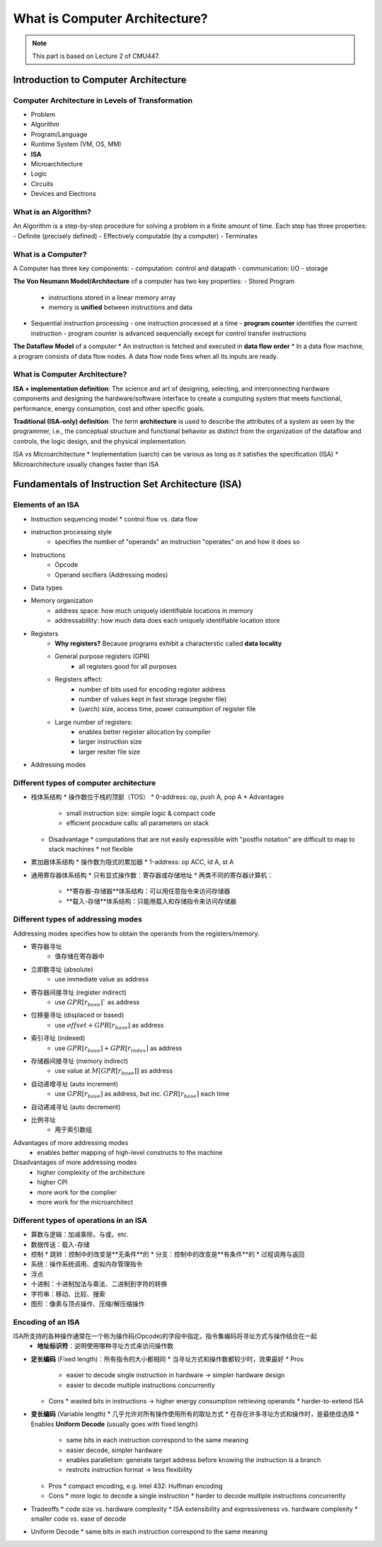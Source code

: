 What is Computer Architecture?
====================

.. note::

   This part is based on Lecture 2 of CMU447.

Introduction to Computer Architecture
--------

Computer Architecture in Levels of Transformation
~~~~~~~~

- Problem
- Algorithm
- Program/Language
- Runtime System (VM, OS, MM)
- **ISA**
- Microarchitecture
- Logic
- Circuits
- Devices and Electrons


What is an Algorithm?
~~~~~~~~

An Algorithm is a step-by-step procedure for solving a problem in a finite amount of time.
Each step has three properties:
- Definite (precisely defined)
- Effectively computable (by a computer)
- Terminates

What is a Computer?
~~~~~~~~

A Computer has three key components:
- computation: control and datapath
- communication: I/O
- storage

**The Von Neumann Model/Architecture** of a computer has two key properties:
- Stored Program
  - instructions stored in a linear memory array
  - memory is **unified** between instructions and data
- Sequential instruction processing
  - one instruction processed at a time
  - **program counter** identifies the current instruction
  - program counter is advanced sequencially except for control transfer instructions

**The Dataflow Model** of a computer
* An instruction is fetched and executed in **data flow order**
* In a data flow machine, a program consists of data flow nodes. A data flow node fires when all its inputs are ready.

What is Computer Architecture?
~~~~~~~~

**ISA + implementation definition**:
The science and art of designing, selecting, and interconnecting hardware components and designing the hardware/software interface to create a computing system that meets functional, performance, energy consumption, cost and other specific goals.

**Traditional (ISA-only) definition**:
The term **architecture** is used to describe the attributes of a system as seen by the programmer, i.e., the conceptual structure and functional behavior as distinct from the organization of the dataflow and controls, the logic design, and the physical implementation.

ISA vs Microarchitecture
* Implementation (uarch) can be various as long as it satisfies the specification (ISA)
* Microarchitecture usually changes faster than ISA


Fundamentals of Instruction Set Architecture (ISA)
--------

Elements of an ISA
~~~~~~~~

* Instruction sequencing model
  * control flow vs. data flow
* instruction processing style
	* specifies the number of "operands" an instruction "operates" on and how it does so
* Instructions
	* Opcode
	* Operand secifiers (Addressing modes)
* Data types
* Memory organization
	* address space: how much uniquely identifiable locations in memory
	* addressablility: how much data does each uniquely identifiable location store
* Registers
	* **Why registers?** Because programs exhibit a characterstic called **data locality**
	* General purpose registers (GPR)
		* all registers good for all purposes
	* Registers affect:
		* number of bits used for encoding register address
		* number of values kept in fast storage (register file)
		* (uarch) size, access time, power consumption of register file
	* Large number of registers:
		* enables better register allocation by compiler
		* larger instruction size
		* larger resiter file size
* Addressing modes


Different types of computer architecture
~~~~~~~~

* 栈体系结构
  * 操作数位于栈的顶部（TOS）
  * 0-address: op, push A, pop A
  * Advantages
    * small instruction size: simple logic & compact code
    * efficient procedure calls: all parameters on stack
  * Disadvantage
    * computations that are not easily expressible with "postfix notation" are difficult to map to stack machines
    * not flexible
* 累加器体系结构
  * 操作数为隐式的累加器
  * 1-address: op ACC, ld A, st A
* 通用寄存器体系结构
  * 只有显式操作数：寄存器或存储地址
  * 两类不同的寄存器计算机：
    * **寄存器-存储器**体系结构：可以用任意指令来访问存储器
    * **载入-存储**体系结构：只能用载入和存储指令来访问存储器


Different types of addressing modes
~~~~~~~~

Addressing modes specifies how to obtain the operands from the registers/memory.

* 寄存器寻址
	* 值存储在寄存器中
* 立即数寻址 (absolute)
	* use immediate value as address
* 寄存器间接寻址 (register indirect)
	* use :math:`GPR[r_{base}]`` as address
* 位移量寻址 (displaced or based)
	* use :math:`offset +GPR[r_{base}]` as address
* 索引寻址 (indexed)
	* use :math:`GPR[r_{base}]+GPR[r_{index}]` as address
* 存储器间接寻址 (memory indirect)
	* use value at :math:`M[GPR[r_{base}]]` as address
* 自动递增寻址 (auto increment)
	* use :math:`GPR[r_{base}]` as address, but inc. :math:`GPR[r_{base}]` each time
* 自动递减寻址 (auto decrement)
* 比例寻址
	* 用于索引数组

Advantages of more addressing modes
  * enables better mapping of high-level constructs to the machine
Disadvantages of more addressing modes
  * higher complexity of the architecture
  * higher CPI
  * more work for the complier
  * more work for the microarchitect

Different types of operations in an ISA
~~~~~~~~

* 算数与逻辑：加减乘除，与或，etc.
* 数据传送：载入-存储
* 控制
  * 跳转：控制中的改变是**无条件**的
  * 分支：控制中的改变是**有条件**的
  * 过程调用与返回
* 系统：操作系统调用、虚拟内存管理指令
* 浮点
* 十进制：十进制加法与乘法、二进制到字符的转换
* 字符串：移动、比较、搜索
* 图形：像素与顶点操作、压缩/解压缩操作

Encoding of an ISA
~~~~~~~~

ISA所支持的各种操作通常在一个称为操作码(Opcode)的字段中指定。指令集编码将寻址方式与操作结合在一起
  * **地址标识符**：说明使用哪种寻址方式来访问操作数

* **定长编码** (Fixed length)：所有指令的大小都相同
  * 当寻址方式和操作数都较少时，效果最好
  * Pros
    * easier to decode single instruction in hardware -> simpler hardware design
    * easier to decode multiple instructions concurrently
  * Cons
    * wasted bits in instructions -> higher energy consumption retrieving operands
    * harder-to-extend ISA
* **变长编码** (Variable length)
  * 几乎允许对所有操作使用所有的取址方式
  * 在存在许多寻址方式和操作时，是最绝佳选择
  * Enables **Uniform Decode** (usually goes with fixed length)
    * same bits in each instruction correspond to the same meaning
    * easier decode, simpler hardware
    * enables parallelism: generate target address before knowing the instruction is a branch
    * restrcits instruction format -> less flexibility
  * Pros
    * compact encoding, e.g. Intel 432: Huffman encoding
  * Cons
    * more logic to decode a single instruction
    * harder to decode multiple instructions concurrently
* Tradeoffs
  * code size vs. hardware complexity
  * ISA extensibility and expressiveness vs. hardware complexity
  * smaller code vs. ease of decode
* Uniform Decode
  * same bits in each instruction correspond to the same meaning